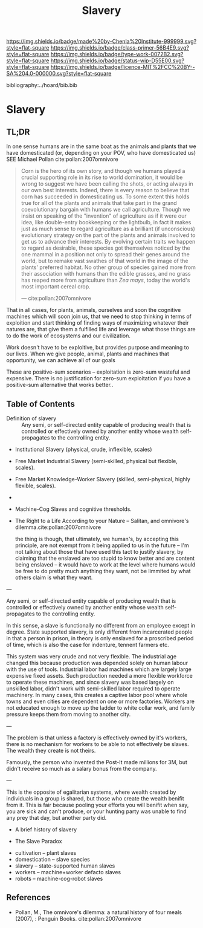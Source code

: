 #   -*- mode: org; fill-column: 60 -*-

#+TITLE: Slavery
#+STARTUP: showall
#+TOC: headlines 4
#+PROPERTY: filename

[[https://img.shields.io/badge/made%20by-Chenla%20Institute-999999.svg?style=flat-square]] 
[[https://img.shields.io/badge/class-primer-56B4E9.svg?style=flat-square]]
[[https://img.shields.io/badge/type-work-0072B2.svg?style=flat-square]]
[[https://img.shields.io/badge/status-wip-D55E00.svg?style=flat-square]]
[[https://img.shields.io/badge/licence-MIT%2FCC%20BY--SA%204.0-000000.svg?style=flat-square]]

bibliography:../hoard/bib.bib

* Slavery
:PROPERTIES:
:CUSTOM_ID:
:Name:     /home/deerpig/proj/chenla/warp/ww-slavery.org
:Created:  2018-03-28T09:28@Prek Leap (11.642600N-104.919210W)
:ID:       afbba1aa-d17d-493e-bb03-5ca3a55a7c93
:VER:      575476165.124590766
:GEO:      48P-491193-1287029-15
:BXID:     proj:QGL6-3676
:Class:    primer
:Type:     work
:Status:   wip
:Licence:  MIT/CC BY-SA 4.0
:END:

** TL;DR

In one sense humans are in the same boat as the animals and
plants that we have domesticated (or, depending on your POV,
who have domesticated us) SEE Michael Pollan
cite:pollan:2007omnivore

#+begin_quote
Corn is the hero of its own story, and though we humans
played a crucial supporting role in its rise to world
domination, it would be wrong to suggest we have been
calling the shots, or acting always in our own best
interests. Indeed, there is every reason to believe that
corn has succeeded in domesticating us.  To some extent this
holds true for all of the plants and animals that take part
in the grand coevolutionary bargain with humans we call
agriculture. Though we insist on speaking of the "invention"
of agriculture as if it were our idea, like double-entry
bookkeeping or the lightbulb, in fact it makes just as much
sense to regard agriculture as a brilliant (if unconscious)
evolutionary strategy on the part of the plants and animals
involved to get us to advance their interests. By evolving
certain traits we happen to regard as desirable, these
species got themselves noticed by the one mammal in a
position not only to spread their genes around the world,
but to remake vast swathes of that world in the image of the
plants' preferred habitat. No other group of species gained
more from their association with humans than the edible
grasses, and no grass has reaped more from agriculture than
/Zea mays/, today the world's most important cereal crop.

— cite:pollan:2007omnivore
#+end_quote


That in all cases, for plants, animals, ourselves and soon
the cognitive machines which will soon join us, that we need
to stop thinking in terms of exploition and start thinking
of finding ways of maximizing whatever their natures are,
that give them a fulfilled life and leverage what those
things are to do the work of ecosystems and our
civilization.

Work doesn't have to be exploitive, but provides purpose and
meaning to our lives.  When we give people, animal, plants
and machines that opportunity, we can achieve all of our
goals

These are positive-sum scenarios -- exploitation is zero-sum
wasteful and expensive.  There is no justification for
zero-sum exploitation if you have a positive-sum alternative
that works better..



** Table of Contents

 - Definition of slavery :: Any semi, or self-directed
   entity capable of producing wealth that is controlled
   or effectively owned by another entity whose wealth
   self-propagates to the controlling entity.

 - Institutional Slavery (physical, crude, inflexible, scales)

 - Free Market Industrial Slavery (semi-skilled, physical
   but flexible, scales).

 - Free Market Knowledge-Worker Slavery (skilled,
   semi-physical, highly flexible, scales).

 - 


 - Machine-Cog Slaves and cognitive thresholds.

 - The Right to a Life According to your Nature -- Salitan,
   and omnivore's dilemma.cite:pollan:2007omnivore 

   the thing is though, that ultimately, we human's, by
   accepting this principle, are not exempt from it being
   applied to us in the future -- I'm not talking about
   those that have used this tact to justify slavery, by
   claiming that the enslaved are too stupid to know better
   and are content being enslaved -- it would have to work
   at the level where humans would be free to do pretty much
   anything they want, not be limmited by what others claim
   is what they want.



---

Any semi, or self-directed entity capable of producing
wealth that is controlled or effectively owned by another
entity whose wealth self-propagates to the controlling
entity.

In this sense, a slave is functionally no different from an
employee except in degree.  State supported slavery, is only
different from incarcerated people in that a person in
prison, in theory is only enslaved for a proscribed period
of time, which is also the case for indenture, tennent
farmers etc.

This system was very crude and not very flexible.  The
industrial age changed this because production was depended
solely on human labour with the use of tools.  Industrial
labor had machines which are largely large expensive fixed
assets.  Such production needed a more flexible workforce to
operate these machines, and since slavery was based largely on
unskilled labor, didn't work with  semi-skilled labor
required to operate machinery.  In many cases, this creates
a captive labor pool where whole towns and even cities are
dependent on one or more factories.  Workers are not
educated enough to move up the ladder to white collar work,
and family pressure keeps them from moving to another city.

---

The problem is that unless a factory is effectively owned by
it's workers, there is no mechanism for workers to be able
to not effectively be slaves. The wealth they create is not
theirs.

Famously, the person who invented the Post-It made millions
for 3M, but didn't receive so much as a salary bonus from
the company.

--- 

This is the opposite of egalitarian systems, where wealth
created by individuals in a group is shared, but those who
create the wealth benifit from it.  This is fair because
pooling your efforts you will benifit when say, you are sick
and can't produce, or your hunting party was unable to find
any prey that day, but another party did.




  - A brief history of slavery

  - The Slave Paradox




  - cultivation -- plant slaves
  - domestication -- slave species
  - slavery -- state-supported human slaves
  - workers -- machine+worker defacto slaves
  - robots -- machine-cog-robot slaves

** References

 - Pollan, M., The omnivore's dilemma: a natural history of
   four meals (2007), : Penguin Books.
   cite:pollan:2007omnivore 

